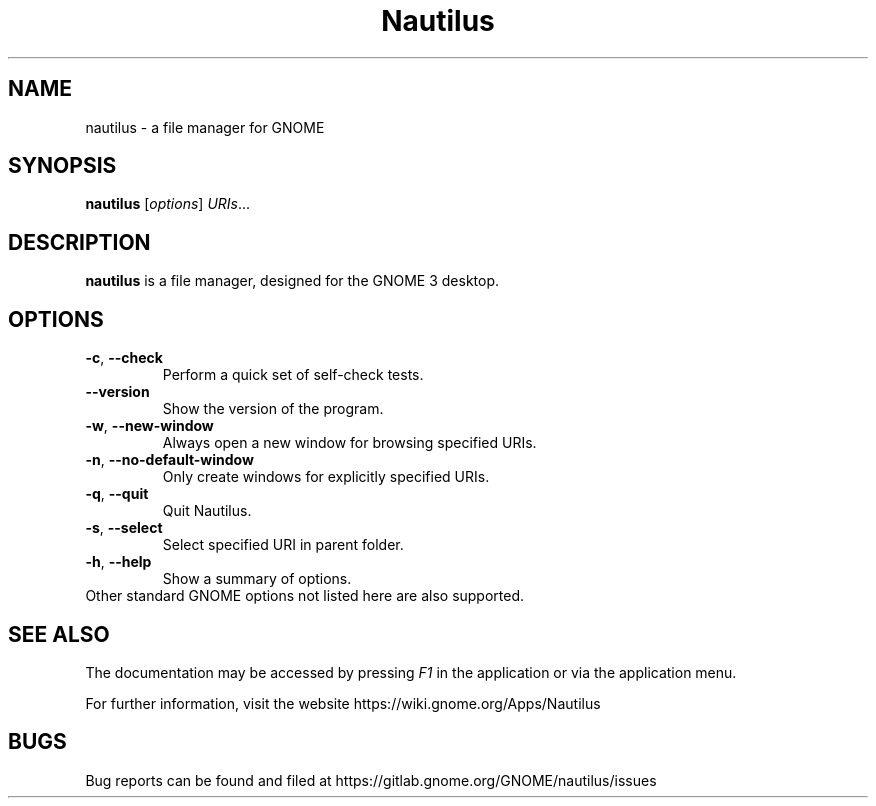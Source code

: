 .\"                                      Hey, EMACS: -*- nroff -*-
.\" First parameter, NAME, should be all caps
.\" Second parameter, SECTION, should be 1-8, maybe w/ subsection
.\" other parameters are allowed: see man(7), man(1)
.TH Nautilus 1 "4 July 2019"
.\" Please adjust this date whenever revising the manpage.
.\"
.\" Some roff macros, for reference:
.\" .nh        disable hyphenation
.\" .hy        enable hyphenation
.\" .ad l      left justify
.\" .ad b      justify to both left and right margins
.\" .nf        disable filling
.\" .fi        enable filling
.\" .br        insert line break
.\" .sp <n>    insert n+1 empty lines
.\" for manpage-specific macros, see man(7)
.SH NAME
nautilus \- a file manager for GNOME

.SH SYNOPSIS
.B nautilus
.RI [ options ] " URIs" ...
.br

.SH DESCRIPTION
.B nautilus
is a file manager, designed for the GNOME 3 desktop.
.br

.SH OPTIONS
.TP
.BR \-c ", " \-\-check
Perform a quick set of self-check tests.

.TP
.B \-\-version
Show the version of the program.

.TP
.BR \-w ", " \-\-new-window
Always open a new window for browsing specified URIs.

.TP
.BR \-n ", " \-\-no-default-window
Only create windows for explicitly specified URIs.

.TP
.BR \-q ", " \-\-quit
Quit Nautilus.

.TP
.BR \-s ", " \-\-select
Select specified URI in parent folder.

.TP
.BR \-h ", " \-\-help
Show a summary of options.

.TP
Other standard GNOME options not listed here are also supported.

.SH SEE ALSO
The documentation may be accessed by pressing \fIF1\fR in the application or
via the application menu.

For further information, visit the website
https://wiki.gnome.org/Apps/Nautilus

.SH BUGS
Bug reports can be found and filed at
https://gitlab.gnome.org/GNOME/nautilus/issues

.\"This manual page was written by Takuo KITAME <kitame@debian.org> and Dafydd
.\"Harries <daf@muse.19inch.net> for the Debian GNU/Linux system (but may be used
.\"by others).
